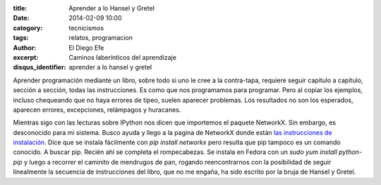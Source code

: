 :title: Aprender a lo Hansel y Gretel
:date: 2014-02-09 10:00
:category: tecnicismos
:tags: relatos, programacion
:author: El Diego Efe
:excerpt: Caminos laberínticos del aprendizaje
:disqus_identifier: aprender a lo hansel y gretel

Aprender programación mediante un libro, sobre todo si uno le cree a
la contra-tapa, requiere seguir capítulo a capítulo, sección a sección,
todas las instrucciones. Es como que nos programamos para
programar. Pero al copiar los ejemplos, incluso chequeando que no haya
errores de tipeo, suelen aparecer problemas. Los resultados no son los
esperados, aparecen errores, excepciones, relámpagos y huracanes.

Mientras sigo con las lecturas sobre IPython nos dicen que importemos
el paquete NetworkX. Sin embargo, es desconocido para mi
sistema. Busco ayuda y llego a la pagina de NetworkX donde están `las
instrucciones de instalación
<http://networkx.github.io/documentation/latest/install.html>`_. Dice
que se instala fácilmente con `pip install networkx` pero resulta que
pip tampoco es un comando conocido. A buscar pip. Recién ahí se
completa el rompecabezas. Se instala en Fedora con un `sudo yum
install python-pip` y luego a recorrer el caminito de mendrugos de
pan, rogando reencontrarnos con la posibilidad de seguir linealmente
la secuencia de instrucciones del libro, que no me engaña, ha sido
escrito por la bruja de Hansel y Gretel.
